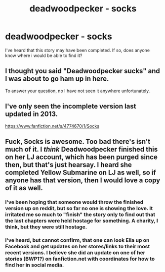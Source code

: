 #+TITLE: deadwoodpecker - socks

* deadwoodpecker - socks
:PROPERTIES:
:Author: padlockspineseat
:Score: 3
:DateUnix: 1433994220.0
:DateShort: 2015-Jun-11
:FlairText: Request
:END:
I've heard that this story may have been completed. If so, does anyone know where i would be able to find it?


** I thought you said "Deadwoodpecker sucks" and I was about to go ham up in here.

To answer your question, no I have not seen it anywhere unfortunately.
:PROPERTIES:
:Score: 1
:DateUnix: 1433995611.0
:DateShort: 2015-Jun-11
:END:


** I've only seen the incomplete version last updated in 2013.

[[https://www.fanfiction.net/s/4774670/1/Socks]]
:PROPERTIES:
:Author: Urukubarr
:Score: 1
:DateUnix: 1433995714.0
:DateShort: 2015-Jun-11
:END:


** Fuck, Socks is awesome. Too bad there's isn't much of it. I /think/ Deadwoodpecker finished this on her LJ account, which has been purged since then, but that's just hearsay. I heard she completed Yellow Submarine on LJ as well, so if anyone has that version, then I would love a copy of it as well.
:PROPERTIES:
:Author: PsychoGeek
:Score: 1
:DateUnix: 1434001000.0
:DateShort: 2015-Jun-11
:END:

*** I've been hoping that someone would throw the finished version up on reddit, but so far no one is showing the love. It irritated me so much to "finish" the story only to find out that the last chapters were held hostage for something. A charity, I think, but they were still hostage.
:PROPERTIES:
:Author: LeisureSuiteLarry
:Score: 1
:DateUnix: 1434003634.0
:DateShort: 2015-Jun-11
:END:


*** I've heard, but cannot confirm, that one can look Ella up on Facebook and get updates on her stores/links to their most recent versions. I believe she did an update on one of her stories (BWP1?) on fanfiction.net with coordinates for how to find her in social media.
:PROPERTIES:
:Author: __Pers
:Score: 1
:DateUnix: 1434079312.0
:DateShort: 2015-Jun-12
:END:
